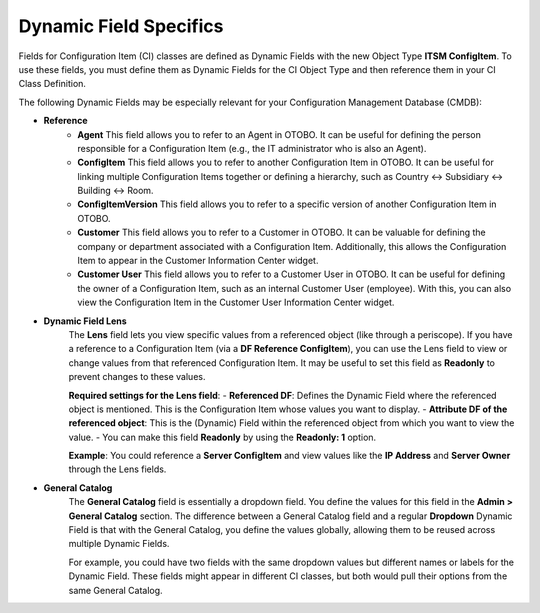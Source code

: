 Dynamic Field Specifics
^^^^^^^^^^^^^^^^^^^^^^^^

Fields for Configuration Item (CI) classes are defined as Dynamic Fields with the new Object Type **ITSM ConfigItem**. To use these fields, you must define them as Dynamic Fields for the CI Object Type and then reference them in your CI Class Definition.

The following Dynamic Fields may be especially relevant for your Configuration Management Database (CMDB):

- **Reference**
   - **Agent**  
     This field allows you to refer to an Agent in OTOBO.  
     It can be useful for defining the person responsible for a Configuration Item (e.g., the IT administrator who is also an Agent).

   - **ConfigItem**  
     This field allows you to refer to another Configuration Item in OTOBO.  
     It can be useful for linking multiple Configuration Items together or defining a hierarchy, such as Country <-> Subsidiary <-> Building <-> Room.

   - **ConfigItemVersion**  
     This field allows you to refer to a specific version of another Configuration Item in OTOBO.

   - **Customer**  
     This field allows you to refer to a Customer in OTOBO.  
     It can be valuable for defining the company or department associated with a Configuration Item.  
     Additionally, this allows the Configuration Item to appear in the Customer Information Center widget.

   - **Customer User**  
     This field allows you to refer to a Customer User in OTOBO.  
     It can be useful for defining the owner of a Configuration Item, such as an internal Customer User (employee).  
     With this, you can also view the Configuration Item in the Customer User Information Center widget.

- **Dynamic Field Lens**  
   The **Lens** field lets you view specific values from a referenced object (like through a periscope).  
   If you have a reference to a Configuration Item (via a **DF Reference ConfigItem**), you can use the Lens field to view or change values from that referenced Configuration Item.  
   It may be useful to set this field as **Readonly** to prevent changes to these values.

   **Required settings for the Lens field**:
   - **Referenced DF**: Defines the Dynamic Field where the referenced object is mentioned. This is the Configuration Item whose values you want to display.
   - **Attribute DF of the referenced object**: This is the (Dynamic) Field within the referenced object from which you want to view the value.
   - You can make this field **Readonly** by using the **Readonly: 1** option.

   **Example**:  
   You could reference a **Server ConfigItem** and view values like the **IP Address** and **Server Owner** through the Lens fields.

- **General Catalog**  
   The **General Catalog** field is essentially a dropdown field.  
   You define the values for this field in the **Admin > General Catalog** section.  
   The difference between a General Catalog field and a regular **Dropdown** Dynamic Field is that with the General Catalog, you define the values globally, allowing them to be reused across multiple Dynamic Fields.

   For example, you could have two fields with the same dropdown values but different names or labels for the Dynamic Field. These fields might appear in different CI classes, but both would pull their options from the same General Catalog.

